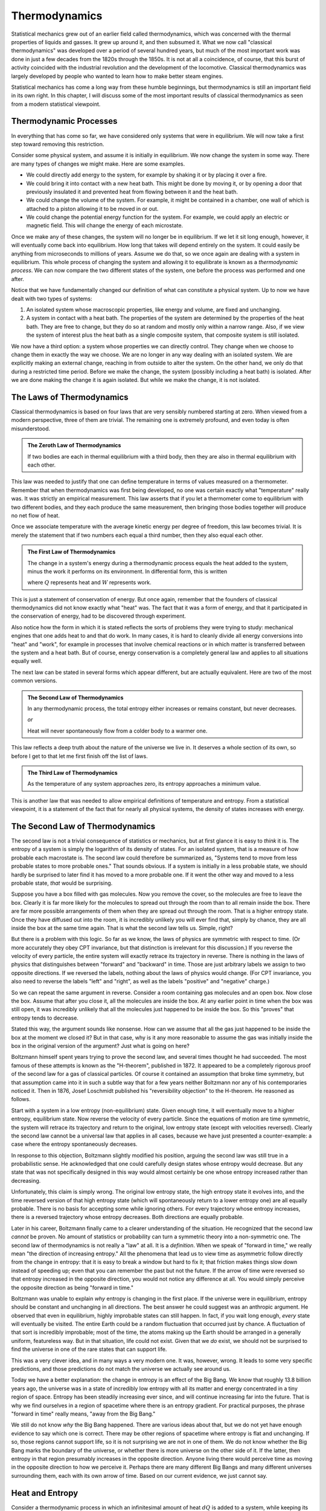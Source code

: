 Thermodynamics
##############

Statistical mechanics grew out of an earlier field called thermodynamics, which was concerned with the thermal
properties of liquids and gasses.  It grew up around it, and then subsumed it.  What we now call "classical
thermodynamics" was developed over a period of several hundred years, but much of the most important work was done in
just a few decades from the 1820s through the 1850s.  It is not at all a coincidence, of course, that this burst of
activity coincided with the industrial revolution and the development of the locomotive.  Classical thermodynamics was
largely developed by people who wanted to learn how to make better steam engines.

Statistical mechanics has come a long way from these humble beginnings, but thermodynamics is still an important field
in its own right.  In this chapter, I will discuss some of the most important results of classical thermodynamics as
seen from a modern statistical viewpoint.


Thermodynamic Processes
=======================

In everything that has come so far, we have considered only systems that were in equilibrium.  We will now take a first
step toward removing this restriction.

Consider some physical system, and assume it is initially in equilibrium.  We now change the system in some way. There
are many types of changes we might make.  Here are some examples.

* We could directly add energy to the system, for example by shaking it or by placing it over a fire.

* We could bring it into contact with a new heat bath.  This might be done by moving it, or by opening a door that
  previously insulated it and prevented heat from flowing between it and the heat bath.

* We could change the volume of the system.  For example, it might be contained in a chamber, one wall of which is
  attached to a piston allowing it to be moved in or out.

* We could change the potential energy function for the system.  For example, we could apply an electric or magnetic
  field.  This will change the energy of each microstate.

Once we make any of these changes, the system will no longer be in equilibrium.  If we let it sit long enough, however,
it will eventually come back into equilibrium.  How long that takes will depend entirely on the system.  It could
easily be anything from microseconds to millions of years.  Assume we do that, so we once again are dealing with a
system in equilibrium.  This whole process of changing the system and allowing it to equilibrate is known as a
*thermodynamic process*.  We can now compare the two different states of the system, one before the process was
performed and one after.

Notice that we have fundamentally changed our definition of what can constitute a physical system.  Up to now we have
dealt with two types of systems:

1. An isolated system whose macroscopic properties, like energy and volume, are fixed and unchanging.

2. A system in contact with a heat bath.  The properties of the system are determined by the properties of the heat
   bath.  They are free to change, but they do so at random and mostly only within a narrow range.  Also, if we view
   the system of interest plus the heat bath as a single composite system, that composite system is still isolated.

We now have a third option: a system whose properties we can directly control.  They change when we choose to change
them in exactly the way we choose.  We are no longer in any way dealing with an isolated system.  We are explicitly
making an external change, reaching in from outside to alter the system.  On the other hand, we only do that during a
restricted time period.  Before we make the change, the system (possibly including a heat bath) is isolated.  After we
are done making the change it is again isolated.  But while we make the change, it is not isolated.


The Laws of Thermodynamics
==========================

Classical thermodynamics is based on four laws that are very sensibly numbered starting at zero.  When viewed from a
modern perspective, three of them are trivial.  The remaining one is extremely profound, and even today is often
misunderstood.

.. admonition:: The Zeroth Law of Thermodynamics

    If two bodies are each in thermal equilibrium with a third body, then they are also in thermal equilibrium with
    each other.

This law was needed to justify that one can define temperature in terms of values measured on a thermometer.  Remember
that when thermodynamics was first being developed, no one was certain exactly what "temperature" really was.  It was
strictly an empirical measurement.  This law asserts that if you let a thermometer come to equilibrium with two
different bodies, and they each produce the same measurement, then bringing those bodies together will produce no net
flow of heat.

Once we associate temperature with the average kinetic energy per degree of freedom, this law becomes trivial.  It is
merely the statement that if two numbers each equal a third number, then they also equal each other.

.. admonition:: The First Law of Thermodynamics

    The change in a system's energy during a thermodynamic process equals the heat added to the system, minus the work
    it performs on its environment.  In differential form, this is written
    
    .. math::
        dE=dQ-dW
        :label: first-law

    where :math:`Q` represents heat and :math:`W` represents work.

This is just a statement of conservation of energy.  But once again, remember that the founders of classical
thermodynamics did not know exactly what "heat" was.  The fact that it was a form of energy, and that it participated
in the conservation of energy, had to be discovered through experiment.

Also notice how the form in which it is stated reflects the sorts of problems they were trying to study: mechanical
engines that one adds heat to and that do work.  In many cases, it is hard to cleanly divide all energy conversions
into "heat" and "work", for example in processes that involve chemical reactions or in which matter is transferred
between the system and a heat bath.  But of course, energy conservation is a completely general law and applies to all
situations equally well.

The next law can be stated in several forms which appear different, but are actually equivalent.  Here are two of the
most common versions.

.. admonition:: The Second Law of Thermodynamics
    
    In any thermodynamic process, the total entropy either increases or remains constant, but never decreases.
    
    *or*
    
    Heat will never spontaneously flow from a colder body to a warmer one.

This law reflects a deep truth about the nature of the universe we live in.  It deserves a whole section of its own, so
before I get to that let me first finish off the list of laws.

.. admonition:: The Third Law of Thermodynamics

    As the temperature of any system approaches zero, its entropy approaches a minimum value.

This is another law that was needed to allow empirical definitions of temperature and entropy.  From a statistical
viewpoint, it is a statement of the fact that for nearly all physical systems, the density of states increases with
energy.


The Second Law of Thermodynamics
================================

The second law is not a trivial consequence of statistics or mechanics, but at first glance it is easy to *think* it
is.  The entropy of a system is simply the logarithm of its density of states.  For an isolated system, that is a
measure of how probable each macrostate is.  The second law could therefore be summarized as, "Systems tend to move from
less probable states to more probable ones."  That sounds obvious.  If a system is initially in a less probable state,
we should hardly be surprised to later find it has moved to a more probable one.  If it went the other way and moved to
a less probable state, *that* would be surprising.

Suppose you have a box filled with gas molecules.  Now you remove the cover, so the molecules are free to leave the
box.  Clearly it is far more likely for the molecules to spread out through the room than to all remain inside the box.
There are far more possible arrangements of them when they are spread out through the room.  That is a higher entropy
state.  Once they have diffused out into the room, it is incredibly unlikely you will ever find that, simply by chance,
they are all inside the box at the same time again.  That is what the second law tells us.  Simple, right?

But there is a problem with this logic.  So far as we know, the laws of physics are symmetric with respect to time.  (Or
more accurately they obey CPT invariance, but that distinction is irrelevant for this discussion.)  If you reverse the
velocity of every particle, the entire system will exactly retrace its trajectory in reverse.  There is nothing in the
laws of physics that distinguishes between "forward" and "backward" in time.  Those are just arbitrary labels we assign
to two opposite directions.  If we reversed the labels, nothing about the laws of physics would change.  (For CPT
invariance, you also need to reverse the labels "left" and "right", as well as the labels "positive" and "negative"
charge.)

So we can repeat the same argument in reverse.  Consider a room containing gas molecules and an open box.  Now close the
box.  Assume that after you close it, all the molecules are inside the box.  At any earlier point in time when the box
was still open, it was incredibly unlikely that all the molecules just happened to be inside the box.  So this "proves"
that entropy tends to decrease.

Stated this way, the argument sounds like nonsense.  How can we assume that all the gas just happened to be inside the
box at the moment we closed it?  But in that case, why is it any more reasonable to assume the gas was initially
inside the box in the original version of the argument?  Just what is going on here?

Boltzmann himself spent years trying to prove the second law, and several times thought he had succeeded.  The most
famous of these attempts is known as the "H-theorem", published in 1872.  It appeared to be a completely rigorous proof
of the second law for a gas of classical particles.  Of course it contained an assumption that broke time symmetry, but
that assumption came into it in such a subtle way that for a few years neither Boltzmann nor any of his contemporaries
noticed it.  Then in 1876, Josef Loschmidt published his "reversibility objection" to the H-theorem.  He reasoned as
follows.

Start with a system in a low entropy (non-equilibrium) state. Given enough time, it will eventually move to a higher
entropy, equilibrium state. Now reverse the velocity of every particle. Since the equations of motion are time
symmetric, the system will retrace its trajectory and return to the original, low entropy state (except with velocities
reversed). Clearly the second law cannot be a universal law that applies in all cases, because we have just presented a
counter-example: a case where the entropy spontaneously decreases.

In response to this objection, Boltzmann slightly modified his position, arguing the second law was still true in a
probabilistic sense.  He acknowledged that one could carefully design states whose entropy would decrease.  But any
state that was not specifically designed in this way would almost certainly be one whose entropy increased rather than
decreasing.

Unfortunately, this claim is simply wrong.  The original low entropy state, the high entropy state it evolves into, and
the time reversed version of that high entropy state (which will spontaneously return to a lower entropy one) are all
equally probable.  There is no basis for accepting some while ignoring others.  For every trajectory whose entropy
increases, there is a reversed trajectory whose entropy decreases.  Both directions are equally probable.

Later in his career, Boltzmann finally came to a clearer understanding of the situation.  He recognized that the second
law *cannot* be proven.  No amount of statistics or probability can turn a symmetric theory into a non-symmetric one.
The second law of thermodynamics is not really a "law" at all.  It is a *definition*.  When we speak of "forward in
time," we really mean "the direction of increasing entropy."  All the phenomena that lead us to view time as asymmetric
follow directly from the change in entropy: that it is easy to break a window but hard to fix it; that friction makes
things slow down instead of speeding up; even that you can remember the past but not the future.  If the arrow of time
were reversed so that entropy increased in the opposite direction, you would not notice any difference at all.  You
would simply perceive the opposite direction as being "forward in time."

Boltzmann was unable to explain *why* entropy is changing in the first place.  If the universe were in equilibrium,
entropy should be constant and unchanging in all directions.  The best answer he could suggest was an anthropic
argument.  He observed that even in equilibrium, highly improbable states can still happen.  In fact, if you wait long
enough, *every* state will eventually be visited.  The entire Earth could be a random fluctuation that occurred just by
chance.  A fluctuation of that sort is incredibly improbable; most of the time, the atoms making up the Earth should be
arranged in a generally uniform, featureless way.  But in that situation, life could not exist.  Given that we *do*
exist, we should not be surprised to find the universe in one of the rare states that can support life.

This was a very clever idea, and in many ways a very modern one.  It was, however, wrong.  It leads to some very
specific predictions, and those predictions do not match the universe we actually see around us.

Today we have a better explanation: the change in entropy is an effect of the Big Bang.  We know that roughly 13.8
billion years ago, the universe was in a state of incredibly low entropy with all its matter and energy concentrated
in a tiny region of space.  Entropy has been steadily increasing ever since, and will continue increasing far into the
future.  That is why we find ourselves in a region of spacetime where there is an entropy gradient.  For practical
purposes, the phrase "forward in time" really means, "away from the Big Bang."

We still do not know *why* the Big Bang happened.  There are various ideas about that, but we do not yet have enough
evidence to say which one is correct.  There may be other regions of spacetime where entropy is flat and unchanging.
If so, those regions cannot support life, so it is not surprising we are not in one of them.  We do not know whether
the Big Bang marks the boundary of the universe, or whether there is more universe on the other side of it.  If the
latter, then entropy in that region presumably increases in the opposite direction.  Anyone living there would perceive
time as moving in the opposite direction to how we perceive it.  Perhaps there are many different Big Bangs and many
different universes surrounding them, each with its own arrow of time.  Based on our current evidence, we just cannot
say.


.. _heat-and-entropy:

Heat and Entropy
================

Consider a thermodynamic process in which an infinitesimal amount of heat :math:`dQ` is added to a system, while keeping
its volume and other macroscopic variables fixed (so that it does not do any mechanical work).  The first law of
thermodynamics then simplifies to :math:`dE=dQ`.  We can use the chain rule to rewrite this as

.. math::
    dQ &= dE = \left( \frac{\partial \mathrm{log}(\Omega)}{\partial E} \right)^{-1} d(\mathrm{log}(\Omega)) \\
    &= T dS
    :label: dQ=TdS

This shows a direct connection between heat and entropy.  If you add heat to a system, you raise its entropy.  If you
remove heat, you lower its entropy.  This is just our assumption that :math:`\Omega` increases with energy, coming back
in yet another form.

Suppose an amount of heat :math:`dQ` flows from subsystem A to subsystem B.  The entropy of A decreases and the entropy
of B increases.  The total change in entropy of the whole system is the sum of the two:

.. math::
    dS = dS_B+dS_A = \frac{dQ}{T_B} - \frac{dQ}{T_A}
    :label: change-in-entropy-from-heat

If :math:`T_A=T_B`, then :math:`dS` is zero and the total entropy of the system remains constant.  But if the
temperatures were equal, no heat would have flowed in the first place.  We saw this in section
:ref:`thermal-equilibrium`: if two systems have the same temperature, they are in thermal equilibrium and no heat flows
between them.

If :math:`T_A < T_B`, then :math:`dS` is negative and the total entropy decreases.  But this case is forbidden by the
second law of thermodynamics.  Heat will never spontaneously flow from a colder body to a warmer one.  The total change
in entropy cannot be negative.  (You see now how these two versions of the second law are equivalent to each
other.)

So the only possibility is that :math:`T_A > T_B`.  Heat is flowing from a warmer body to a colder one, and the overall
entropy of the system increases.  This leads us to the following very important conclusion: *whenever heat flows between
two bodies, the total entropy of the system increases*.  As we will see shortly, this has important consequences for
anyone trying to build a steam engine.


Heat Capacity
=============

If you add heat to a system, you increase its energy and therefore its temperature as well.  The proportionality
constant is called the *heat capacity*:

.. math::
    C \equiv \frac{dQ}{dT}
    :label: heat-capacity

If the heat capacity is large, that means you can add a lot of heat to the system while having only a small effect on
the temperature.  Heat capacity is an extensive property; if you double the size of the system, you also double its heat
capacity.

As in the previous section, assume the volume is held fixed so the system does no mechanical work.  In that case, we
can use equation :eq:`dQ=TdS` to write the heat capacity at constant volume:

.. math::
    C_V &= \frac{(T dS)}{dT} \\
    &= T \left(\frac{\partial S}{\partial T}\right)_V
    :label: heat-capacity-constant-V

The subscript V refers to the fact that we are keeping the volume fixed.  The expression
:math:`\left(\frac{\partial S}{\partial T}\right)_V` is an example of a notation that is common in thermodynamics, and
usually used without any explanation of what it really means.  In this case, :math:`S=k \mathrm{log}(\Omega(E,V))`.
That cannot in any way be considered a function of :math:`T`!  In fact, the temperature is defined by a *derivative* of
:math:`S`.  It describes the distribution of microstates with energy.  It makes no sense to speak of the "temperature"
of a single microstate, or the density of states with a given temperature!  So what do we mean by writing a derivative
of :math:`S` with respect to :math:`T`?

As the system interacts with the heat bath, its energy (and hence entropy) continuously fluctuate.  So :math:`S` is not
even well defined in this situation.  On the other hand, we can still compute the *average* entropy
:math:`\langle S \rangle`.  That *is* a well defined function of temperature, so we can reasonably compute its derivative
with respect to :math:`T`.  That is what the partial derivative in equation :eq:`heat-capacity-constant-V` really means:
the derivative of :math:`\langle S \rangle`, not of :math:`S` itself.  Of course, the average will vary depending on
what ensemble we use to calculate it.  We therefore add a subscript to specify the ensemble: in this case, that
:math:`V` is held fixed.

Of course, entropy was first known as an experimental quantity before it was later explained as a statistical quantity.
If you think about it in those terms, there is nothing confusing about any of this.  Just measure the entropy of a
system, and see how it varies with temperature.  You find that the result differs depending on whether you fix the
volume or the pressure during your experiment, so of course you add a subscript to indicate which one you measured.
Simple, right?  Just remember that your experiment is actually measuring the *average* entropy over a range of
macrostates, not the entropy of any one specific macrostate.

If you choose to fix pressure instead of volume, equation :eq:`dQ=TdS` changes to

.. math::
    dE = T dS = dQ-P dV

and the heat capacity becomes

.. math::
    C_P &= \frac{(T dS+P dV)}{dT} \\
    &= T \left(\frac{\partial S}{\partial T}\right)_P + P \left(\frac{\partial V}{\partial T}\right)_P
    :label: heat-capacity-constant-P

It can be shown that for nearly all realistic systems, :math:`C_P > C_V`.  This is easy to understand.  If you let the
system expand as you add heat, it performs work on its environment.  That reduces the energy of the system.  Energy used
to perform work is energy that doesn't go into raising the temperature, so :math:`T` increases more slowly.


The Ideal Gas Law
=================

An *ideal gas* is defined as a gas of free particles that do not interact with each other in any way.  It makes a very
useful model for studying how gasses behave during thermodynamic processes.

The density of states of an ideal gas takes a particularly simple form.  Each particle is equally likely to be anywhere
in the allowed volume, so for any single particle considered on its own, :math:`\Omega \propto V`.  Because the
particles do not interact with each other, the density of states for the whole gas is just the product of the ones for
the individual particles: :math:`\Omega \propto V^N`.  The definition of pressure therefore becomes

.. math::
    P &\equiv kT \frac{\partial \mathrm{log}(\Omega)}{\partial V} \\
    &= NkT \frac{\partial \mathrm{log}(V)}{\partial V} \\
    &= \frac{NkT}{V}

Rearranging this gives the *ideal gas law*, also known as the *ideal gas equation of state*:

.. math::
    PV = NkT
    :label: ideal-gas-law

A real gas is not an ideal gas, of course.  The particles do interact with each other.  Still, this turns out to be a
surprisingly good approximation for dilute gasses of non-polar, non-reactive molecules.  Air, for example.  Furthermore,
even when it is not accurate enough to make quantitative predictions, it still gives a good qualitative description of
how real gasses behave.  So let us take a minute to examine it and see what it can tell us.

Suppose you increase the temperature of a gas, such as by lighting a fire under it.  The ideal gas law immediately tells
us that the pressure, the volume, or both must increase as well.  If you hold the volume fixed, the pressure will
increase in direct proportion to the temperature.  If instead you hold the pressure fixed while allowing the volume to
change, then the gas will expand.

As it expands it does work on its environment: :math:`W=P \Delta V`, where :math:`\Delta V` is the change in volume.
That means the energy of the gas must decrease by the same amount to conserve energy, and that in turn means its
temperature will decrease.  This leads us to another important principle: *when a gas expands, its temperature tends to
decrease*.

Of course, it works the other way as well.  If you compress the gas by performing work on it, you increase its energy
and thus its temperature.

So you see, this simple gas of noninteracting particles actually has an amazing ability: it can convert thermal energy
into mechanical work, and vice versa!  That certainly sounds like it ought to be a useful ability.  Surely *someone*
must have come up with something to do with it!


Heat Engines
============

A device that transforms thermal energy into mechanical work is called a *heat engine*.  From what we saw in the last
section, it looks like a gas could be very useful in building one.  For example, you might have a chamber filled with
gas, and one wall of the chamber is a piston that can move in and out.  As the gas expands, the piston moves outward and
does work.

But what then?  Once it has gone all the way out, it cannot move any further.  Before you can extract any more work, you
first need to compress the gas again.  And to do that, you need to perform work *on* the gas, thus giving back all the
useful work you just got out of it.  Not so useful after all!

But with a little cleverness we can get around this problem.  As the gas expands it does work :math:`P \Delta V` on its
environment, and as we compress it we have to do work :math:`P \Delta V` on the gas.  But what if the pressures in these
two expressions were different?  We want the pressure to be high while the gas expands and low while we compress it.  In
that case, we will get more work out of the gas in the expansion stage than we have to put into it in the compression
stage.

The ideal gas law tells us how we can do this: by changing the temperature!  We need the gas to be hot while it expands
and cold while it contracts.  That is easily achieved.  In addition to the gas (also known as the *working body*), we
need two different heat baths: one called the "hot bath" or "source" at temperature :math:`T_H`, and one called the
"cold bath" or "sink" at temperature :math:`T_C`.  Here is a specific example of a sequence of steps you might use.

1. Put the working body in contact with the hot bath and let it expand.  As it expands it does useful work.  Normally
   this would cause its temperature to drop, but because it is in contact with a heat bath, it steadily absorbs energy
   and its temperature remains at :math:`T_H`.

2. Now disconnect the working body from the heat bath so it is isolated.  Let it continue to expand.  It continues to do
   useful work, and since it is now isolated, its temperature does drop.  Let this continue until its temperature
   reaches :math:`T_C`.

3. Put it in contact with the cold bath and start compressing it.  This would normally cause its temperature to rise,
   but since it is in contact with the cold bath, it instead expels energy to the bath and remains at :math:`T_C`.

4. Disconnect the working body from the bath so it is once again isolated.  Continue doing work to compress it.  This
   will now cause its temperature to rise.  Continue until it reaches :math:`T_H`.

This is an example of a *thermodynamic cycle*: a sequence of thermodynamic processes that end with the system (other
than the heat baths) in exactly the same state it began in, so we can repeat the cycle over and over.  In particular,
this is known as the *Carnot cycle* after Sadi Carnot, who proposed it in 1824.  A heat engine that uses this cycles is
called a *Carnot heat engine*.

Let us analyze what happens during this cycle.  Let :math:`Q_H` be the heat absorbed from the hot bath, :math:`Q_C` the
heat expelled to the cold bath, and :math:`W` the net amount of work performed during the whole cycle (that is, the
work performed *by* the working body during steps 1 and 2, minus the work performed *on* the working body in steps 3 and
4).  Conservation of energy requires that :math:`W=Q_H-Q_C`.

As we saw in section :ref:`heat-and-entropy`, whenever heat flows into or out of a system, its entropy changes as well.
Therefore the entropy of the two heat baths must change over the course of the cycle.  The entropy of the hot bath
decreases and the entropy of the cold bath increases.  From equation :eq:`dQ=TdS`, :math:`Q_H=T_H \Delta S_H` and
:math:`Q_C=T_C \Delta S_C`.

The *efficiency* of a heat engine, represented by the symbol :math:`\eta`, is defined as the ratio of the work done by
it to the energy absorbed from the hot bath:

.. math::
    \eta &\equiv \frac{W}{Q_H} \\
    &= \frac{Q_H-Q_C}{Q_H} \\
    &= 1-\frac{Q_C}{Q_H} \\
    &= 1-\frac{T_C \Delta S_C}{T_H \Delta S_H}
    :label: define-efficiency

The second law of thermodynamics requires that the total entropy of the whole system must increase or stay constant over
the cycle.  The working body ends up in exactly the same state it began in, so its entropy does not change.  The engine
also does work on its environment, but we cannot assume anything about what happens there.  Perhaps all the energy is
being stored into a single degree of freedom with no entropy at all.  The two heat baths are all we have to work with,
so the second law requires that :math:`\Delta S_C \geq \Delta S_H`.  We therefore conclude

.. math::
    \eta \leq 1-\frac{T_C}{T_H}
    :label: carnot-theorem

Notice how little we assumed in deriving this: merely that the heat engine absorbed heat from one bath, expelled heat to
another, and did work.  I described the Carnot cycle as an illustration, but no details of the cycle were required for
the derivation.  Therefore, equation :eq:`carnot-theorem` applies equally well to heat engines that use different
cycles.  I assumed nothing about the nature of the working body.  It could be a gas, a liquid, a solid, or even
something exotic like a supercritical fluid.  I assumed nothing about how the working body performed work.  It could
involve moving a piston, applying an electric field, or shooting ping-pong balls at a target.

Absolutely any heat engine, no matter what it is made of or how it works, must obey equation :eq:`carnot-theorem`, a
fact known as *Carnot's theorem*.  The second law of thermodynamics requires that we *must* have a second heat bath:
we decrease the entropy of the hot bath, so we need to make up for that somewhere else.  Conservation of energy requires
that any heat expelled to the cold bath is not available for doing work.  Those two facts place an absolute limit on
how efficient any heat engine can ever be.

There is no lower limit, of course.  You can make a heat engine as inefficient as you want. You could connect the two
heat baths and allow energy to flow directly from one to the other without doing any work at all, thus achieving a
spectacular efficiency of zero.  The key to making an efficient engine is to minimize all transfers of heat *except* the
ones that are absolutely required for the operation of the engine.

Another interesting fact about heat engines is that you can run them backward, which turns them into *heat pumps*.  Just
perform the same steps in reverse order and changing the direction of movement (so that expanding becomes compressing,
for example).  In this case, heat flows *out* of the cold bath and *into* the hot bath.  Heat is flowing opposite to its
normal direction!  It does not do this spontaneously, of course.  Instead of the engine *producing* work, we now have to
do work on it.  You are probably already very familiar with this fact: refrigerators and air conditioners have an
unfortunate habit of needing to be connected to an external source of energy.


Free Energy
===========

Consider an even simpler case: just a working body and a single heat bath.  Assume the working body has energy :math:`E`
and entropy :math:`S`, and that the heat bath has temperature :math:`T`.  We now want to answer a simple question: what
is the maximum amount of work we can extract from the body?

Ideally, we would like the answer to be :math:`E`.  We want to extract *all* the energy as work.  But the second law
makes that impossible.  As the body's energy decreases, its entropy does too.  We need to make up for that by adding
heat (and entropy) to the heat bath.

The third law of thermodynamics says that as the body's energy (and hence temperature) goes to zero, its entropy
approaches some minimum value.  Call that :math:`S_0`.  So its entropy decreases by :math:`S-S_0`, and we need to add
heat :math:`T(S-S_0)` to the heat bath.  Therefore, the maximum about of work we can hope to extract from the body is

.. math::
    W_{max} = E-T(S-S_0)
    :label: free-energy

If we assume :math:`S_0` is zero, this simplifies further to :math:`W_{max}=E-TS`, which we recognize as the Helmholtz
free energy.

In general, of course, :math:`S_0` is not zero, but that is a result of the statistical definition of entropy.  Before
statistical mechanics was developed, the zero point of entropy was considered arbitrary.  In thermodynamics, only
*differences* in entropy are usually important, so it was common to fix the zero point by defining :math:`S_0` to be
zero.

This is the origin of the term "free energy".  It means energy that is "free" in the sense of "available" or "not locked
up in an unusable form".  It is the maximum amount of energy you can hope to extract as work.  Notice that its value
depends on the temperature of the heat bath.  The colder the heat bath you have access to, the more work you can extract
from the working body.
